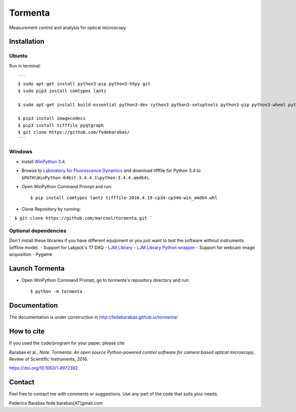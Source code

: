 Tormenta
========

Measurement control and analysis for optical microscopy

.. image:: tormenta_screen.png

Installation
~~~~~~~~~~~~

Ubuntu
^^^^^^

Run in terminal:

::

    ```
    $ sudo apt-get install python3-pip python3-h5py git
    $ sudo pip3 install comtypes lantz 

    $ sudo apt-get install build-essential python3-dev cython3 python3-setuptools python3-pip python3-wheel python3-numpy   python3-pytest python3-blosc python3-brotli python3-snappy python3-lz4 libz-dev libblosc-dev liblzma-dev liblz4-dev libzstd-dev libpng-dev libwebp-dev libbz2-dev libopenjp2-7-dev libjpeg-turbo8-dev libjxr-dev liblcms2-dev libcharls-dev libaec-dev libbrotli-dev libsnappy-dev libzopfli-dev libgif-dev libtiff-dev

    $ pip3 install imagecodecs
    $ pip3 install tifffile pyqtgraph
    $ git clone https://github.com/fedebarabas/
    ```

Windows
^^^^^^^

-  Install `WinPython
   3.4 <https://sourceforge.net/projects/winpython/files/>`__.
-  Browse to `Laboratory for Fluorescence
   Dynamics <http://www.lfd.uci.edu/~gohlke/pythonlibs/>`__ and download
   tifffile for Python 3.4 to
   ``$PATH\WinPython-64bit-3.4.4.1\python-3.4.4.amd64\``.
-  Open WinPython Command Prompt and run:

   ::

       $ pip install comtypes lantz tifffile-2016.4.19-cp34-cp34m-win_amd64.whl

-  Clone Repository by running:

```
$ git clone https://github.com/marcnol/tormenta.git
```

Optional dependencies
^^^^^^^^^^^^^^^^^^^^^

Don't install these libraries if you have different equipment or you
just want to test the software without instruments (offline mode). -
Support for Labjack's T7 DAQ - `LJM
Library <https://labjack.com/support/software/installers/ljm>`__ - `LJM
Library Python
wrapper <https://labjack.com/support/software/examples/ljm/python>`__ -
Support for webcam image acquisition - Pygame

Launch Tormenta
~~~~~~~~~~~~~~~

-  Open WinPython Command Prompt, go to tormenta's repository directory
   and run:

   ::

       $ python -m tormenta

Documentation
~~~~~~~~~~~~~

The documentation is under construction in
`http://fedebarabas.github.io/tormenta/ <http://fedebarabas.github.io/tormenta/>`__

How to cite
~~~~~~~~~~~

If you used the code/program for your paper, please cite

Barabas et al., *Note: Tormenta: An open source Python-powered control software for camera based optical microscopy*, Review of Scientific Instruments, 2016.

https://doi.org/10.1063/1.4972392

Contact
~~~~~~~

Feel free to contact me with comments or suggestions. Use any part of
the code that suits your needs.

Federico Barabas fede.barabas[AT]gmail.com

